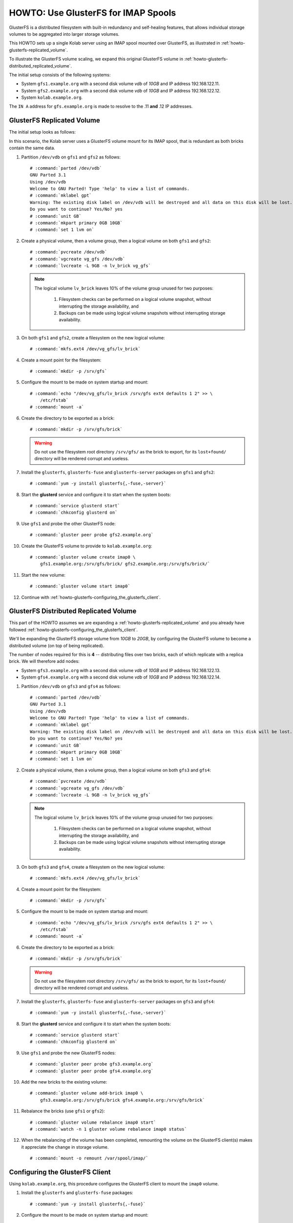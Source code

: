 ====================================
HOWTO: Use GlusterFS for IMAP Spools
====================================

GlusterFS is a distributed filesystem with built-in redundancy and self-healing
features, that allows individual storage volumes to be aggregated into larger
storage volumes.

This HOWTO sets up a single Kolab server using an IMAP spool mounted over
GlusterFS, as illustrated in :ref:`howto-glusterfs-replicated_volume`.

To illustrate the GlusterFS volume scaling, we expand this original GlusterFS
volume in :ref:`howto-glusterfs-distributed_replicated_volume`.

The initial setup consists of the following systems:

*   System ``gfs1.example.org`` with a second disk volume *vdb* of *10GB* and IP
    address 192.168.122.11.
*   System ``gfs2.example.org`` with a second disk volume *vdb* of *10GB* and IP
    address 192.168.122.12.
*   System ``kolab.example.org``.

The ``IN A`` address for ``gfs.example.org`` is made to resolve to the .11
**and** .12 IP addresses.

.. _howto-glusterfs-replicated_volume:

GlusterFS Replicated Volume
===========================

The initial setup looks as follows:

.. graphviz::

    digraph {
            nodesep=1

            "Kolab Server" -> "GlusterFS"

            subgraph cluster_gluster {
                    "GlusterFS" -> "Brick #1", "Brick #2";

                    subgraph {
                            rank=same;
                            "Brick #1" -> "Brick #2" [dir=both];
                        }
                }
        }

In this scenario, the Kolab server uses a GlusterFS volume mount for its IMAP
spool, that is redundant as both bricks contain the same data.

1.  Partition ``/dev/vdb`` on ``gfs1`` and ``gfs2`` as follows:

    .. parsed-literal::

        # :command:`parted /dev/vdb`
        GNU Parted 3.1
        Using /dev/vdb
        Welcome to GNU Parted! Type 'help' to view a list of commands.
        # :command:`mklabel gpt`
        Warning: The existing disk label on /dev/vdb will be destroyed and all \
        data on this disk will be lost.
        Do you want to continue? Yes/No? yes
        # :command:`unit GB`
        # :command:`mkpart primary 0GB 10GB`
        # :command:`set 1 lvm on`

2.  Create a physical volume, then a volume group, then a logical volume on both
    ``gfs1`` and ``gfs2``:

    .. parsed-literal::

        # :command:`pvcreate /dev/vdb`
        # :command:`vgcreate vg_gfs /dev/vdb`
        # :command:`lvcreate -L 9GB -n lv_brick vg_gfs`

    .. NOTE::

        The logical volume ``lv_brick`` leaves 10% of the volume group unused
        for two purposes:

            #.  Filesystem checks can be performed on a logical volume snapshot,
                without interrupting the storage availability, and

            #.  Backups can be made using logical volume snapshots without
                interrupting storage availability.

3.  On both ``gfs1`` and ``gfs2``, create a filesystem on the new logical
    volume:

    .. parsed-literal::

        # :command:`mkfs.ext4 /dev/vg_gfs/lv_brick`

4.  Create a mount point for the filesystem:

    .. parsed-literal::

        # :command:`mkdir -p /srv/gfs`

5.  Configure the mount to be made on system startup and mount:

    .. parsed-literal::

        # :command:`echo "/dev/vg_gfs/lv_brick /srv/gfs ext4 defaults 1 2" >> \
            /etc/fstab`
        # :command:`mount -a`

6.  Create the directory to be exported as a brick:

    .. parsed-literal::

        # :command:`mkdir -p /srv/gfs/brick`

    .. WARNING::

        Do not use the filesystem root directory ``/srv/gfs/`` as the brick to
        export, for its ``lost+found/`` directory will be rendered corrupt and
        useless.

7.  Install the ``glusterfs``, ``glusterfs-fuse`` and ``glusterfs-server``
    packages on ``gfs1`` and ``gfs2``:

    .. parsed-literal::

        # :command:`yum -y install glusterfs{,-fuse,-server}`

8.  Start the **glusterd** service and configure it to start when the system
    boots:

    .. parsed-literal::

        # :command:`service glusterd start`
        # :command:`chkconfig glusterd on`

9.  Use ``gfs1`` and probe the other GlusterFS node:

    .. parsed-literal::

        # :command:`gluster peer probe gfs2.example.org`

10. Create the GlusterFS volume to provide to ``kolab.example.org``:

    .. parsed-literal::

        # :command:`gluster volume create imap0 \
            gfs1.example.org:/srv/gfs/brick/ gfs2.example.org:/srv/gfs/brick/`

11. Start the new volume:

    .. parsed-literal::

        # :command:`gluster volume start imap0`

12. Continue with :ref:`howto-glusterfs-configuring_the_glusterfs_client`.

.. _howto-glusterfs-distributed_replicated_volume:

GlusterFS Distributed Replicated Volume
=======================================

This part of the HOWTO assumes we are expanding a
:ref:`howto-glusterfs-replicated_volume` and you already have followed
:ref:`howto-glusterfs-configuring_the_glusterfs_client`.

We'll be expanding the GlusterFS storage volume from *10GB* to *20GB*, by
configuring the GlusterFS volume to become a distributed volume (on top of being
replicated).

The number of nodes required for this is **4** -- distributing files over two
bricks, each of which replicate with a replica brick. We will therefore add
nodes:

*   System ``gfs3.example.org`` with a second disk volume *vdb* of *10GB* and IP
    address 192.168.122.13.
*   System ``gfs4.example.org`` with a second disk volume *vdb* of *10GB* and IP
    address 192.168.122.14.

1.  Partition ``/dev/vdb`` on ``gfs3`` and ``gfs4`` as follows:

    .. parsed-literal::

        # :command:`parted /dev/vdb`
        GNU Parted 3.1
        Using /dev/vdb
        Welcome to GNU Parted! Type 'help' to view a list of commands.
        # :command:`mklabel gpt`
        Warning: The existing disk label on /dev/vdb will be destroyed and all \
        data on this disk will be lost.
        Do you want to continue? Yes/No? yes
        # :command:`unit GB`
        # :command:`mkpart primary 0GB 10GB`
        # :command:`set 1 lvm on`

2.  Create a physical volume, then a volume group, then a logical volume on both
    ``gfs3`` and ``gfs4``:

    .. parsed-literal::

        # :command:`pvcreate /dev/vdb`
        # :command:`vgcreate vg_gfs /dev/vdb`
        # :command:`lvcreate -L 9GB -n lv_brick vg_gfs`

    .. NOTE::

        The logical volume ``lv_brick`` leaves 10% of the volume group unused
        for two purposes:

            #.  Filesystem checks can be performed on a logical volume snapshot,
                without interrupting the storage availability, and

            #.  Backups can be made using logical volume snapshots without
                interrupting storage availability.

3.  On both ``gfs3`` and ``gfs4``, create a filesystem on the new logical
    volume:

    .. parsed-literal::

        # :command:`mkfs.ext4 /dev/vg_gfs/lv_brick`

4.  Create a mount point for the filesystem:

    .. parsed-literal::

        # :command:`mkdir -p /srv/gfs`

5.  Configure the mount to be made on system startup and mount:

    .. parsed-literal::

        # :command:`echo "/dev/vg_gfs/lv_brick /srv/gfs ext4 defaults 1 2" >> \
            /etc/fstab`
        # :command:`mount -a`

6.  Create the directory to be exported as a brick:

    .. parsed-literal::

        # :command:`mkdir -p /srv/gfs/brick`

    .. WARNING::

        Do not use the filesystem root directory ``/srv/gfs/`` as the brick to
        export, for its ``lost+found/`` directory will be rendered corrupt and
        useless.

7.  Install the ``glusterfs``, ``glusterfs-fuse`` and ``glusterfs-server``
    packages on ``gfs3`` and ``gfs4``:

    .. parsed-literal::

        # :command:`yum -y install glusterfs{,-fuse,-server}`

8.  Start the **glusterd** service and configure it to start when the system
    boots:

    .. parsed-literal::

        # :command:`service glusterd start`
        # :command:`chkconfig glusterd on`

9.  Use ``gfs1`` and probe the new GlusterFS nodes:

    .. parsed-literal::

        # :command:`gluster peer probe gfs3.example.org`
        # :command:`gluster peer probe gfs4.example.org`

10. Add the new bricks to the existing volume:

    .. parsed-literal::

        # :command:`gluster volume add-brick imap0 \
            gfs3.example.org:/srv/gfs/brick gfs4.example.org:/srv/gfs/brick`

11. Rebalance the bricks (use ``gfs1`` or ``gfs2``):

    .. parsed-literal::

        # :command:`gluster volume rebalance imap0 start`
        # :command:`watch -n 1 gluster volume rebalance imap0 status`

12. When the rebalancing of the volume has been completed, remounting the volume
    on the GlusterFS client(s) makes it appreciate the change in storage volume.

    .. parsed-literal::

        # :command:`mount -o remount /var/spool/imap/`

.. graphviz::

    digraph {
            nodesep=1

            "Kolab Server" -> "GlusterFS"

            subgraph cluster_gluster {
                    "GlusterFS" -> "Brick #1", "Brick #2", "Brick #3", "Brick #4";

                    subgraph {
                            rank=same;
                            "Brick #1" -> "Brick #2" [dir=both];
                            "Brick #3" -> "Brick #4" [dir=both];
                        }
                }
        }


.. [root@kolab ~]# netstat -anp | grep gluster
.. tcp        0      0 192.168.121.56:1015         192.168.121.12:24009        ESTABLISHED 1597/glusterfs
.. tcp        0      0 192.168.121.56:1023         192.168.121.12:24007        ESTABLISHED 1597/glusterfs
.. tcp        0      0 192.168.121.56:1016         192.168.121.11:24009        ESTABLISHED 1597/glusterfs
.. tcp        0      0 192.168.121.56:1011         192.168.121.14:24009        ESTABLISHED 1597/glusterfs
.. tcp        0      0 192.168.121.56:1022         192.168.121.13:24009        ESTABLISHED 1597/glusterfs
.. unix  2      [ ]         DGRAM                    2062670 1597/glusterfs

.. _howto-glusterfs-configuring_the_glusterfs_client:

Configuring the GlusterFS Client
================================

Using ``kolab.example.org``, this procedure configures the GlusterFS client to
mount the ``imap0`` volume.

1.  Install the ``glusterfs`` and ``glusterfs-fuse`` packages:

    .. parsed-literal::

        # :command:`yum -y install glusterfs{,-fuse}`

2.  Configure the mount to be made on system startup and mount:

    .. parsed-literal::

        # :command:`echo "gfs.example.org:/imap0 /var/spool/imap/ glusterfs defaults,_netdev 0 0" >> /etc/fstab`
        # :command:`mount -a -t glusterfs`

3.  Change the directory ownership back to its original owner and group:

    .. parsed-literal::

        # :command:`chown cyrus:mail /var/spool/imap/`
        # :command:`chmod 750 /var/spool/imap/`

FAQ
===

What happens when a GlusterFS node fails?
-----------------------------------------

In a replica *n* volume, *n*-1 nodes can fail. For each individual brick, at
least one replica must stay alive.

In situations where you might expect or are required take into account the
failure of multiple nodes (that are replicas) simultaneously, such as might be
the case when using old desktop PCs for your storage, you should increase the
number of replicas.

There is a significant initial performance hit for the GlusterFS client, as it
merely starts to realize one of the volume's bricks is no longer available.

The write performance should not be impacted significantly, but the read
performance is -- not unlike with RAID 1 replicated disk volume.

You can find peers that are unavailable as being disconnected:

.. parsed-literal::

    # :command:`gluster peer status`
    Number of Peers: 3

    Hostname: gfs2.example.org
    Uuid: 5e68482a-4164-4cfb-af2c-61a64cf894a7
    State: Peer in Cluster (Connected)

    Hostname: gfs3.example.org
    Uuid: 89073c71-1cf7-4d6e-af93-dab8f13cee14
    State: Peer in Cluster (**Disconnected**)

    Hostname: gfs4.example.org
    Uuid: fb7db59d-aaee-4dcc-98e3-c852243c8024
    State: Peer in Cluster (Connected)

When the node comes back online, it will automatically repair itself before it
is deemed connected. During the downtime, and during the repair, it is
crucially important the other replica(s) does not fail as well.

Replica *x*, Distribute *y* - how much storage, how many nodes?
---------------------------------------------------------------

The total storage volume available is impacted most significantly by the number
of replicas -- the distribution is a JBOD aggregation of volumes.

.. <dialt0ne> hm. where do you set cluster.background-self-heal-count ? http://ur1.ca/eqih1
.. <glusterbot> Title: #27073 Fedora Project Pastebin (at ur1.ca)
.. * jskinner_ (~jskinner@69.170.148.179) has joined #gluster
.. <xdexter> nsupdate need bind instaled?
.. * failshel_ (~failshell@lpr157.lapresse.ca) has joined #gluster
.. <semiosis> dialt0ne: gluster volume set cluster.background-self-heal-count 2
.. <semiosis> dialt0ne: gluster volume set $volname cluster.background-self-heal-count 2
.. <semiosis> it's undocumented
.. * failshell has quit (Read error: Operation timed out)
.. <dialt0ne> hm.
.. <dialt0ne> it's been set. performance is still a dog :-\
.. <dialt0ne> Options Reconfigured: cluster.background-self-heal-count: 2
.. <dialt0ne> set cluster.data-self-heal-algorithm to full now, see if that's helpful
